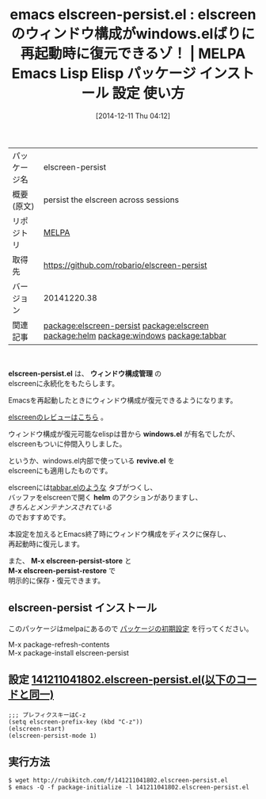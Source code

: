 #+BLOG: rubikitch
#+POSTID: 701
#+DATE: [2014-12-11 Thu 04:12]
#+PERMALINK: elscreen-persist
#+OPTIONS: toc:nil num:nil todo:nil pri:nil tags:nil ^:nil \n:t -:nil
#+ISPAGE: nil
#+DESCRIPTION:
# (progn (erase-buffer)(find-file-hook--org2blog/wp-mode))
#+BLOG: rubikitch
#+CATEGORY: Emacs
#+EL_PKG_NAME: elscreen-persist
#+EL_TAGS: emacs, emacs lisp %p, elisp %p, emacs %f %p, emacs %p 使い方, emacs %p 設定, emacs パッケージ %p, package:elscreen, relate:elscreen, emacs ウィンドウ構成, emacs ウィンドウ構成 保存 復元, emacs screen, emacs window-configuration, emacs ウィンドウ構成, emacs windows.el, emacs escreen.el, emacs gnu screen, emacs tmux, helm elscreen, relate:helm, relate:windows, emacs タブエディタ, relate:tabbar
#+EL_TITLE: Emacs Lisp Elisp パッケージ インストール 設定 使い方
#+EL_TITLE0: elscreenのウィンドウ構成がwindows.elばりに再起動時に復元できるゾ！
#+begin: org2blog
#+DESCRIPTION: MELPAのEmacs Lispパッケージelscreen-persistの紹介
#+MYTAGS: package:elscreen-persist, emacs 使い方, emacs コマンド, emacs, emacs lisp elscreen-persist, elisp elscreen-persist, emacs melpa elscreen-persist, emacs elscreen-persist 使い方, emacs elscreen-persist 設定, emacs パッケージ elscreen-persist, package:elscreen, relate:elscreen, emacs ウィンドウ構成, emacs ウィンドウ構成 保存 復元, emacs screen, emacs window-configuration, emacs ウィンドウ構成, emacs windows.el, emacs escreen.el, emacs gnu screen, emacs tmux, helm elscreen, relate:helm, relate:windows, emacs タブエディタ, relate:tabbar
#+TITLE: emacs elscreen-persist.el : elscreenのウィンドウ構成がwindows.elばりに再起動時に復元できるゾ！ | MELPA Emacs Lisp Elisp パッケージ インストール 設定 使い方
#+BEGIN_HTML
<table>
<tr><td>パッケージ名</td><td>elscreen-persist</td></tr>
<tr><td>概要(原文)</td><td>persist the elscreen across sessions</td></tr>
<tr><td>リポジトリ</td><td><a href="http://melpa.org/">MELPA</a></td></tr>
<tr><td>取得先</td><td><a href="https://github.com/robario/elscreen-persist">https://github.com/robario/elscreen-persist</a></td></tr>
<tr><td>バージョン</td><td>20141220.38</td></tr>
<tr><td>関連記事</td><td><a href="http://rubikitch.com/tag/package:elscreen-persist/">package:elscreen-persist</a> <a href="http://rubikitch.com/tag/package:elscreen/">package:elscreen</a> <a href="http://rubikitch.com/tag/package:helm/">package:helm</a> <a href="http://rubikitch.com/tag/package:windows/">package:windows</a> <a href="http://rubikitch.com/tag/package:tabbar/">package:tabbar</a></td></tr>
</table>
<br />
#+END_HTML

*elscreen-persist.el* は、 *ウィンドウ構成管理* の
elscreenに永続化をもたらします。

Emacsを再起動したときにウィンドウ構成が復元できるようになります。

[[http://rubikitch.com/2014/09/05/elscreen/][elscreenのレビューはこちら]] 。


ウィンドウ構成が復元可能なelispは昔から *windows.el* が有名でしたが、
elscreenもついに仲間入りしました。

というか、windows.el内部で使っている *revive.el* を
elscreenにも適用したものです。

elscreenには[[http://rubikitch.com/2014/09/07/tabbar/][tabbar.elのような]] タブがつくし、
バッファをelscreenで開く *helm* のアクションがありますし、
/きちんとメンテナンスされている/
のでおすすめです。

本設定を加えるとEmacs終了時にウィンドウ構成をディスクに保存し、
再起動時に復元します。

また、 *M-x elscreen-persist-store* と
*M-x elscreen-persist-restore* で
明示的に保存・復元できます。
** elscreen-persist インストール
このパッケージはmelpaにあるので [[http://rubikitch.com/package-initialize][パッケージの初期設定]] を行ってください。

M-x package-refresh-contents
M-x package-install elscreen-persist


#+end:
** 概要                                                             :noexport:

*elscreen-persist.el* は、 *ウィンドウ構成管理* の
elscreenに永続化をもたらします。

Emacsを再起動したときにウィンドウ構成が復元できるようになります。

[[http://rubikitch.com/2014/09/05/elscreen/][elscreenのレビューはこちら]] 。


ウィンドウ構成が復元可能なelispは昔から *windows.el* が有名でしたが、
elscreenもついに仲間入りしました。

というか、windows.el内部で使っている *revive.el* を
elscreenにも適用したものです。

elscreenには[[http://rubikitch.com/2014/09/07/tabbar/][tabbar.elのような]] タブがつくし、
バッファをelscreenで開く *helm* のアクションがありますし、
/きちんとメンテナンスされている/
のでおすすめです。

本設定を加えるとEmacs終了時にウィンドウ構成をディスクに保存し、
再起動時に復元します。

また、 *M-x elscreen-persist-store* と
*M-x elscreen-persist-restore* で
明示的に保存・復元できます。
** 設定 [[http://rubikitch.com/f/141211041802.elscreen-persist.el][141211041802.elscreen-persist.el(以下のコードと同一)]]
#+BEGIN: include :file "/r/sync/junk/141211/141211041802.elscreen-persist.el"
#+BEGIN_SRC fundamental
;;; プレフィクスキーはC-z
(setq elscreen-prefix-key (kbd "C-z"))
(elscreen-start)
(elscreen-persist-mode 1)
#+END_SRC

#+END:

** 実行方法
#+BEGIN_EXAMPLE
$ wget http://rubikitch.com/f/141211041802.elscreen-persist.el
$ emacs -Q -f package-initialize -l 141211041802.elscreen-persist.el
#+END_EXAMPLE


# (progn (forward-line 1)(shell-command "screenshot-time.rb org_template" t))
